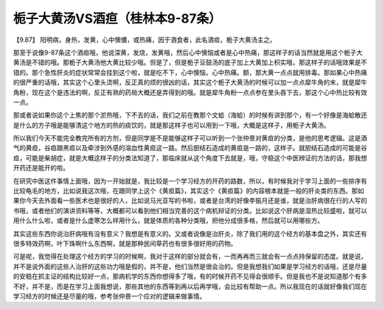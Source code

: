 栀子大黄汤VS酒疸（桂林本9-87条）
===================================

【9.87】  阳明病，身热，发黄，心中懊憹，或热痛，因于酒食者，此名酒疸，栀子大黄汤主之。

那至于说像9-87条这个酒疸哦，他说深黄，发烧，发黄哦，然后心中懊恼或者是心中热痛，那这样子的话当然就是用这个栀子大黄汤是不错的哦。那栀子大黄汤他大黄比较少哦。但是了，但是栀子豆鼓汤的底子加上大黄加上枳实哦，那这样子的话哦效果是不错的。那个急性肝炎的症状常常会挂到这个啦，就是吃不下，心中懊恼，心中热痛。额，那大黄一点点就用排毒。那如果心中热痛的很严重的话哦，其实这个心里头烫啊，反正真的烦的很凶的话，其实这个栀子大黄汤的时候可以加一点点犀牛角的末，就是犀牛角粉，现在这个是违法的啊，反正有熟的药局大概还是弄得到的哦。就是犀牛角粉一点点参在里头吞下去，那这个心中热比较有效一点。

那或者说如果你这个上焦的那个淤热哦，下不去的话，我们之前在教那个文蛤（海蛤）的时候有讲到那个，有一个好像是海蛤散还是什么的方子哦是能够清这个地方的热的痰饮的，就是那这样子也可以用到一下哦，大概是这样子，用栀子大黄汤。

所以我们今天不能完全教完所有的方剂，但是同学是不是能够这样子可以听到一个张仲景对黄疸的分类，是他的思考逻辑。这是酒气的黄疸，谷疸跟黑疸以及牵涉到外感的溶血性黄疸这一路。然后胆结石造成的黄疸是一路的，这样子。就胆结石造成的可能是谷疸，可能是柴胡症，就是大概这样子的分类法知道了，那临床就从这个角度下去就是，哦，守稳这个中医辨证的方法的话，那我想开药还是能开的啦。

在研究中医这件事情上面哦，因为一开始就是，我比较是一个学习经方的开药的路数，所以，有时候我对于学习上面的一些排序有比较龟毛的地方，比如说我这次哦，在跟同学上这个《黄疸篇》，其实这个《黄疸篇》的内容根本就是一般的肝炎类的东西。那如果你今天去外面看一些医术也是很好的人，比如说马光亚写的书啦，或者是台湾的好像李振月还是谁，就是治肝病很在行的人写的书哦，或者他们的演讲资料等等，大概都可以看到他们相当完善的这个病机辩证的分类。比如说这个肝病是湿热比较盛啦，就可以用什么什么啦，或者是什么虚寒怎么样用什么，就是体质的各种分类哦，把他分成很多格，然后就可以用哪些方。

其实这些东西你说治肝病哦有没有意义？我想是有意义的。又或者说像是治肝炎，除了我们用的这个经方的基本盘之外，其实还有很多特效药啊，叶下珠啊什么东西啊，就是那种民间草药也有很多很好用的药物。

可是呢，我觉得在处理这个经方的学习的时候啊，我对于这样的部分就会有，一而再再而三就会有一点点持保留的态度。就是说，并不是说外面的这些人治肝的这些功力哦是假的，并不是，他们当然是很会治的。但是我想我们如果是学习经方的话哦，还是尽量的安稳在抓主证的结构比较好一点，那病机学的东西你想得多了哦，有的时候开药不见得会很顺手。但是我也不是说知道那个有多不好，并不是，而是在学习上面我想说，那些其他的东西等到再以后再学哦，会比较有帮助一点。所以我现在的话就好像我们现在学习经方的时候还是尽量的哦，参考张仲景一个应对的逻辑来做事情。
